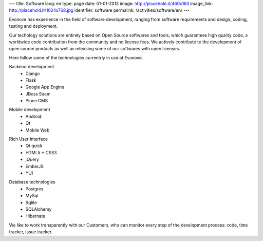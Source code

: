 ---
title: Software
lang: en
type: page
date: 01-01-2013
image: http://placehold.it/460x160
image_link: http://placehold.it/1024x768.jpg
identifier: software
permalink: /activities/software/en/
---

.. image:: /img/code.jpg
    :alt: code
    :class: bordered-img quote-right

Evonove has experience in the field of software development, ranging from
software requirements and design, coding, testing and deployment.

Our techology solutions are entirely based on Open Source softwares and tools,
which guarantees high quality code, a worldwide code contribution from the
community and no license fees. We actively contribute to the development of
open source products as well as releasing some of our softwares with open
licenses.

Here follow some of the technologies currentrly in use at Evonove.

.. raw:: html

    <div class="row showgrid">

.. class:: span

    Backend development
        - Django
        - Flask
        - Google App Engine
        - JBoss Seam
        - Plone CMS

.. class:: span

    Mobile development
        - Android
        - Qt
        - Mobile Web

.. class:: span

    Rich User Interface
        - Qt quick
        - HTML5 + CSS3
        - jQuery
        - EmberJS
        - YUI

.. class:: span

    Database technologies
        - Postgres
        - MySql
        - Sqlite
        - SQLAlchemy
        - Hibernate

.. raw:: html

    </div>

We like to work transparently with our Customers, who can monitor every step of
the development process: code, time tracker, issue tracker.
